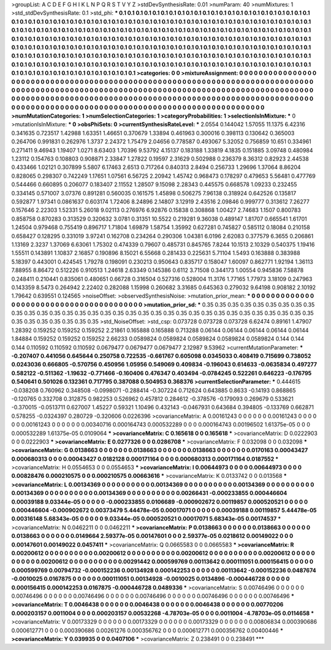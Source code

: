 >groupList:
A C D E F G H I K L
N P Q R S T V Y Z 
>stdDevSynthesisRate:
0.01 
>numParam:
40
>numMixtures:
1
>std_stdDevSynthesisRate:
0.1
>std_phi:
***
0.1 0.1 0.1 0.1 0.1 0.1 0.1 0.1 0.1 0.1
0.1 0.1 0.1 0.1 0.1 0.1 0.1 0.1 0.1 0.1
0.1 0.1 0.1 0.1 0.1 0.1 0.1 0.1 0.1 0.1
0.1 0.1 0.1 0.1 0.1 0.1 0.1 0.1 0.1 0.1
0.1 0.1 0.1 0.1 0.1 0.1 0.1 0.1 0.1 0.1
0.1 0.1 0.1 0.1 0.1 0.1 0.1 0.1 0.1 0.1
0.1 0.1 0.1 0.1 0.1 0.1 0.1 0.1 0.1 0.1
0.1 0.1 0.1 0.1 0.1 0.1 0.1 0.1 0.1 0.1
0.1 0.1 0.1 0.1 0.1 0.1 0.1 0.1 0.1 0.1
0.1 0.1 0.1 0.1 0.1 0.1 0.1 0.1 0.1 0.1
0.1 0.1 0.1 0.1 0.1 0.1 0.1 0.1 0.1 0.1
0.1 0.1 0.1 0.1 0.1 0.1 0.1 0.1 0.1 0.1
0.1 0.1 0.1 0.1 0.1 0.1 0.1 0.1 0.1 0.1
0.1 0.1 0.1 0.1 0.1 0.1 0.1 0.1 0.1 0.1
0.1 0.1 0.1 0.1 0.1 0.1 0.1 0.1 0.1 0.1
0.1 0.1 0.1 0.1 0.1 0.1 0.1 0.1 0.1 0.1
0.1 0.1 0.1 0.1 0.1 0.1 0.1 0.1 0.1 0.1
0.1 0.1 0.1 0.1 0.1 0.1 0.1 0.1 0.1 0.1
0.1 0.1 0.1 0.1 0.1 0.1 0.1 0.1 0.1 0.1
0.1 0.1 0.1 0.1 0.1 0.1 0.1 0.1 0.1 0.1
0.1 0.1 0.1 0.1 0.1 0.1 0.1 0.1 0.1 0.1
0.1 0.1 0.1 0.1 0.1 0.1 0.1 0.1 0.1 0.1
0.1 0.1 0.1 0.1 0.1 0.1 0.1 0.1 0.1 0.1
0.1 0.1 0.1 0.1 0.1 0.1 0.1 0.1 0.1 0.1
0.1 0.1 0.1 0.1 0.1 0.1 0.1 0.1 0.1 0.1
0.1 0.1 0.1 0.1 
>categories:
0 0
>mixtureAssignment:
0 0 0 0 0 0 0 0 0 0 0 0 0 0 0 0 0 0 0 0 0 0 0 0 0 0 0 0 0 0 0 0 0 0 0 0 0 0 0 0 0 0 0 0 0 0 0 0 0 0
0 0 0 0 0 0 0 0 0 0 0 0 0 0 0 0 0 0 0 0 0 0 0 0 0 0 0 0 0 0 0 0 0 0 0 0 0 0 0 0 0 0 0 0 0 0 0 0 0 0
0 0 0 0 0 0 0 0 0 0 0 0 0 0 0 0 0 0 0 0 0 0 0 0 0 0 0 0 0 0 0 0 0 0 0 0 0 0 0 0 0 0 0 0 0 0 0 0 0 0
0 0 0 0 0 0 0 0 0 0 0 0 0 0 0 0 0 0 0 0 0 0 0 0 0 0 0 0 0 0 0 0 0 0 0 0 0 0 0 0 0 0 0 0 0 0 0 0 0 0
0 0 0 0 0 0 0 0 0 0 0 0 0 0 0 0 0 0 0 0 0 0 0 0 0 0 0 0 0 0 0 0 0 0 0 0 0 0 0 0 0 0 0 0 0 0 0 0 0 0
0 0 0 0 
>numMutationCategories:
1
>numSelectionCategories:
1
>categoryProbabilities:
1 
>selectionIsInMixture:
***
0 
>mutationIsInMixture:
***
0 
>obsPhiSets:
0
>currentSynthesisRateLevel:
***
2.0554 0.144042 1.57055 11.1375 6.42316 0.341635 0.723517 1.42988 1.63351 1.46651
0.370679 1.33894 0.461963 0.300016 0.398113 0.130642 0.365003 0.264706 0.991831 0.262976
1.3737 2.24372 1.75479 2.04656 0.778587 0.493067 5.32052 0.756859 10.651 0.334961
0.271411 9.46943 1.19407 1.0271 8.63403 1.70396 9.53792 4.15137 0.183188 1.33819
4.1835 0.151885 3.09748 0.480984 1.23112 0.154763 0.108803 0.908871 2.33847 1.27822
0.19597 2.31629 0.502988 0.236379 8.36312 0.82923 2.44538 0.433466 1.02121 0.307899
5.5807 6.17463 2.6513 0.717264 0.840313 2.8494 0.256733 1.29696 1.37064 8.86204
0.828065 0.298307 0.742249 1.17651 1.07561 6.56725 2.20942 1.45742 0.968473 0.178297
0.479653 5.56481 0.477769 0.544466 0.660895 0.206077 0.183407 2.11552 1.28507 9.15098
2.28343 0.445575 0.668578 1.09233 0.232455 0.334145 0.571007 3.07376 0.891281 0.560035
0.161575 1.45898 0.506275 7.96138 0.318924 0.642526 0.135817 0.592877 1.97341 0.0861637
0.603174 1.72406 8.24896 2.14807 3.12919 2.43516 2.09846 0.999777 0.313612 7.26277
0.157646 2.22303 1.52331 5.26018 9.02113 0.276976 6.92876 0.15838 0.308868 1.00427
2.74683 1.1507 0.800783 0.858758 0.870283 0.313529 0.320632 3.0781 0.31351 10.5522
0.219281 9.36038 0.489147 1.81707 0.665541 1.61701 1.24504 0.979468 0.755419 0.896717
1.71804 1.69879 1.58754 1.35992 0.627281 0.745827 0.585112 0.18084 0.210158 0.658427
0.128295 0.331019 3.97241 0.162708 0.234264 0.290306 1.04381 6.0196 2.62083 0.377579
6.3655 0.206861 1.13169 2.3237 1.37069 6.63061 1.75302 0.474339 0.79607 0.485731
0.845765 7.8244 10.1513 2.10329 0.540375 1.19416 1.55511 0.143891 1.10837 2.16857
0.190896 8.15021 6.55668 0.281433 0.225631 5.71104 1.5493 0.163888 0.383988 5.18397
0.443001 0.424545 1.79278 0.198091 0.230213 0.950643 0.835717 0.158047 1.60097 0.862771
1.92194 1.36113 7.88955 8.86472 0.512226 0.910513 1.24618 2.63349 0.145386 0.6112
3.71508 0.344173 1.00554 0.945836 7.58878 0.248411 0.210441 0.835061 0.480651 0.66728
0.316504 0.527316 0.528004 11.3176 1.77165 1.77973 3.18109 0.247963 0.143359 8.5473
0.264942 2.22402 0.282088 1.15998 0.260682 3.31685 0.645363 0.279032 9.64198 0.908182
2.10192 1.79642 0.639551 0.124565 
>noiseOffset:
>observedSynthesisNoise:
>mutation_prior_mean:
***
0 0 0 0 0 0 0 0 0 0
0 0 0 0 0 0 0 0 0 0
0 0 0 0 0 0 0 0 0 0
0 0 0 0 0 0 0 0 0 0
>mutation_prior_sd:
***
0.35 0.35 0.35 0.35 0.35 0.35 0.35 0.35 0.35 0.35
0.35 0.35 0.35 0.35 0.35 0.35 0.35 0.35 0.35 0.35
0.35 0.35 0.35 0.35 0.35 0.35 0.35 0.35 0.35 0.35
0.35 0.35 0.35 0.35 0.35 0.35 0.35 0.35 0.35 0.35
>std_NoiseOffset:
>std_csp:
0.073728 0.073728 0.073728 6.62474 0.89161 1.47907 1.28392 0.159252 0.159252 0.159252
2.21861 0.165888 0.165888 0.713288 0.06144 0.06144 0.06144 0.06144 0.06144 1.84884
0.159252 0.159252 0.159252 2.66233 0.0589824 0.0589824 0.0589824 0.0589824 0.0589824 0.144
0.144 0.144 0.110592 0.110592 0.110592 0.0679477 0.0679477 0.0679477 2.12987 9.53962
>currentMutationParameter:
***
-0.207407 0.441056 0.645644 0.250758 0.722535 -0.661767 0.605098 0.0345033 0.408419 0.715699
0.738052 0.0243036 0.666805 -0.570756 0.450956 1.05956 0.549069 0.409834 -0.196043 0.614633
-0.0635834 0.497277 0.582122 -0.511362 -1.19632 -0.771466 -0.160406 0.476347 0.403494 -0.0784245
0.522261 0.646223 -0.176795 0.540641 0.501026 0.132361 0.717795 0.387088 0.504953 0.368376
>currentSelectionParameter:
***
0.444615 -0.038208 0.760962 0.348508 -0.0998071 -0.288414 -0.307224 0.712624 0.643885 0.8633
-0.14193 0.868865 -0.120765 0.332708 0.312875 0.982253 0.526962 0.457812 0.284612 -0.378576
-0.179093 0.269679 0.533621 -0.370015 -0.0513711 0.627007 1.45227 0.59321 1.10496 0.432143
-0.0467931 0.643684 0.394805 -0.133769 0.662871 0.578255 -0.0324397 0.280729 -0.320606 0.0226396
>covarianceMatrix:
A
0.00161243	0	0	0	0	0	
0	0.00161243	0	0	0	0	
0	0	0.00161243	0	0	0	
0	0	0	0.00340716	0.000164743	0.000532289	
0	0	0	0.000164743	0.00196502	1.61375e-05	
0	0	0	0.000532289	1.61375e-05	0.0109064	
***
>covarianceMatrix:
C
0.165618	0	
0	0.165618	
***
>covarianceMatrix:
D
0.0222903	0	
0	0.0222903	
***
>covarianceMatrix:
E
0.0277326	0	
0	0.0286708	
***
>covarianceMatrix:
F
0.032098	0	
0	0.032098	
***
>covarianceMatrix:
G
0.0138663	0	0	0	0	0	
0	0.0138663	0	0	0	0	
0	0	0.0138663	0	0	0	
0	0	0	0.0170163	0.00043427	0.000680313	
0	0	0	0.00043427	0.0182128	0.000171164	
0	0	0	0.000680313	0.000171164	0.0187552	
***
>covarianceMatrix:
H
0.0554653	0	
0	0.0554653	
***
>covarianceMatrix:
I
0.00644973	0	0	0	
0	0.00644973	0	0	
0	0	0.00828476	0.000210575	
0	0	0.000210575	0.00663616	
***
>covarianceMatrix:
K
0.0133742	0	
0	0.013568	
***
>covarianceMatrix:
L
0.00134369	0	0	0	0	0	0	0	0	0	
0	0.00134369	0	0	0	0	0	0	0	0	
0	0	0.00134369	0	0	0	0	0	0	0	
0	0	0	0.00134369	0	0	0	0	0	0	
0	0	0	0	0.00134369	0	0	0	0	0	
0	0	0	0	0	0.00266431	-0.000233855	0.000446604	0.00039188	9.03344e-05	
0	0	0	0	0	-0.000233855	0.0106689	-0.000902672	0.00119857	0.000520521	
0	0	0	0	0	0.000446604	-0.000902672	0.00373479	5.44478e-05	0.00017071	
0	0	0	0	0	0.00039188	0.00119857	5.44478e-05	0.00316148	5.68343e-05	
0	0	0	0	0	9.03344e-05	0.000520521	0.00017071	5.68343e-05	0.00174537	
***
>covarianceMatrix:
N
0.0462211	0	
0	0.0462211	
***
>covarianceMatrix:
P
0.0138663	0	0	0	0	0	
0	0.0138663	0	0	0	0	
0	0	0.0138663	0	0	0	
0	0	0	0.0149664	2.59377e-05	0.00147601	
0	0	0	2.59377e-05	0.0218612	0.00149022	
0	0	0	0.00147601	0.00149022	0.0457411	
***
>covarianceMatrix:
Q
0.0665583	0	
0	0.0665583	
***
>covarianceMatrix:
R
0.00200612	0	0	0	0	0	0	0	0	0	
0	0.00200612	0	0	0	0	0	0	0	0	
0	0	0.00200612	0	0	0	0	0	0	0	
0	0	0	0.00200612	0	0	0	0	0	0	
0	0	0	0	0.00200612	0	0	0	0	0	
0	0	0	0	0	0.00291442	0.000599769	0.00113642	0.000111051	0.000156415	
0	0	0	0	0	0.000599769	0.00794732	-0.000152236	0.00134928	0.000142253	
0	0	0	0	0	0.00113642	-0.000152236	0.0487674	-0.0010025	0.0167875	
0	0	0	0	0	0.000111051	0.00134928	-0.0010025	0.0134896	-0.000446728	
0	0	0	0	0	0.000156415	0.000142253	0.0167875	-0.000446728	0.0489336	
***
>covarianceMatrix:
S
0.00746496	0	0	0	0	0	
0	0.00746496	0	0	0	0	
0	0	0.00746496	0	0	0	
0	0	0	0.00746496	0	0	
0	0	0	0	0.00746496	0	
0	0	0	0	0	0.00746496	
***
>covarianceMatrix:
T
0.0046438	0	0	0	0	0	
0	0.0046438	0	0	0	0	
0	0	0.0046438	0	0	0	
0	0	0	0.00770206	0.000203157	0.0011004	
0	0	0	0.000203157	0.00532268	-4.78703e-05	
0	0	0	0.0011004	-4.78703e-05	0.0114658	
***
>covarianceMatrix:
V
0.00173329	0	0	0	0	0	
0	0.00173329	0	0	0	0	
0	0	0.00173329	0	0	0	
0	0	0	0.00806834	0.000390686	0.000612771	
0	0	0	0.000390686	0.00261276	0.000356762	
0	0	0	0.000612771	0.000356762	0.00400446	
***
>covarianceMatrix:
Y
0.039935	0	
0	0.0407106	
***
>covarianceMatrix:
Z
0.238491	0	
0	0.238491	
***
